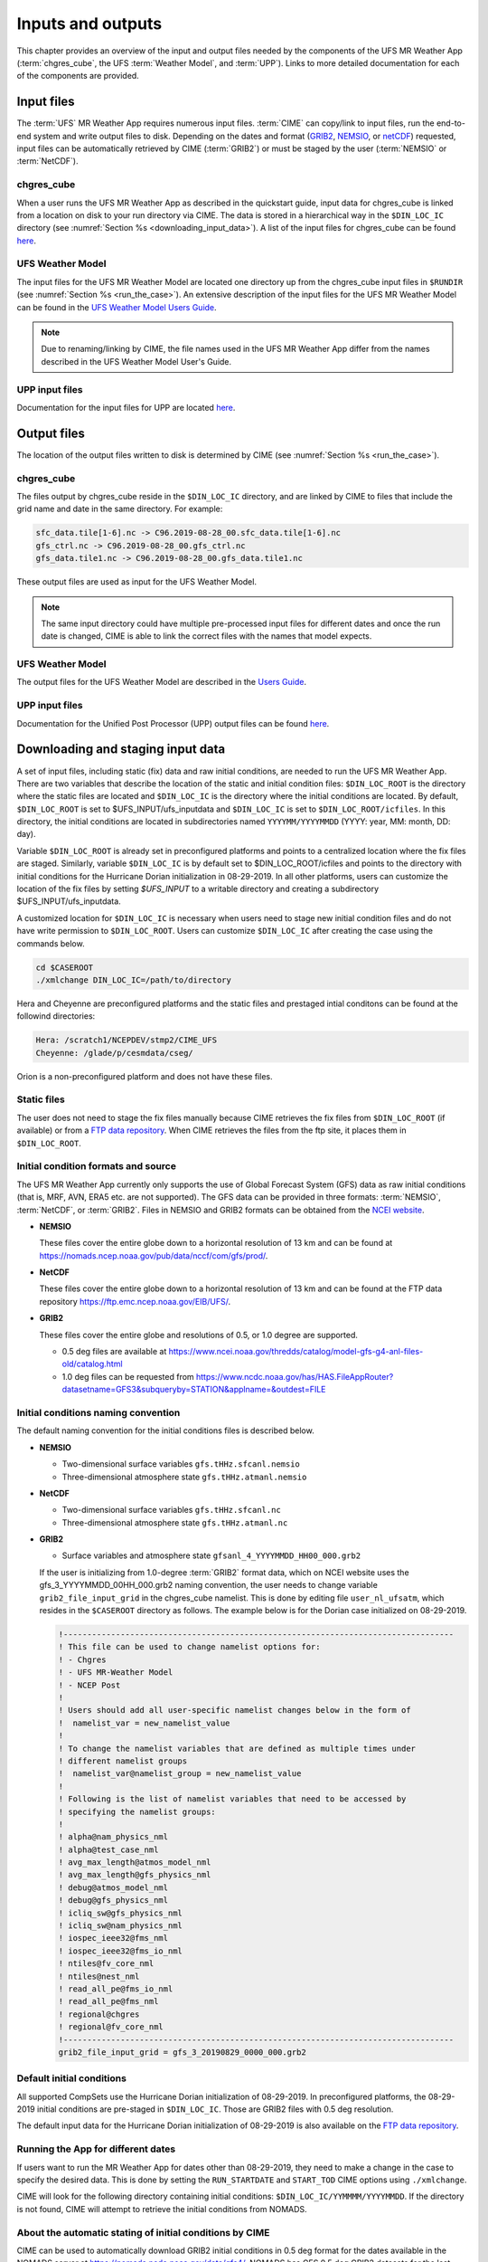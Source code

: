 .. _inputs_and_outputs:

******************
Inputs and outputs
******************

This chapter provides an overview of the input and output files needed by the components
of the UFS MR Weather App (:term:`chgres_cube`, the UFS :term:`Weather Model`, and :term:`UPP`).  Links to more
detailed documentation for each of the components are provided.

===========
Input files
===========

The :term:`UFS` MR Weather App requires numerous input files. :term:`CIME` can copy/link to input files,
run the end-to-end system and write output files to disk. Depending on the dates and format
(`GRIB2 <https://www.nco.ncep.noaa.gov/pmb/docs/grib2/>`_,
`NEMSIO <https://github.com/NOAA-EMC/NCEPLIBS-nemsio/wiki/Home-NEMSIO>`_, or 
`netCDF <https://www.unidata.ucar.edu/software/netcdf/>`_)
requested, input files can be automatically retrieved by CIME (:term:`GRIB2`) or must be staged by
the user (:term:`NEMSIO` or :term:`NetCDF`).

-----------
chgres_cube
-----------

When a user runs the UFS MR Weather App as described in the quickstart guide, input data for
chgres_cube is linked from a location on disk to your run directory via CIME. The data
is stored in a hierarchical way in the ``$DIN_LOC_IC`` directory
(see :numref:`Section %s <downloading_input_data>`). A list of the input files for chgres_cube
can be found `here <https://ufs-utils.readthedocs.io/en/ufs-v1.0.0/chgres_cube.html#program-inputs-and-outputs>`_.

-----------------
UFS Weather Model
-----------------

The input files for the UFS MR Weather Model are located one directory up from the chgres_cube
input files in ``$RUNDIR`` (see :numref:`Section %s <run_the_case>`). An extensive description
of the input files for the UFS MR Weather Model can be found in the `UFS Weather Model Users Guide
<https://ufs-weather-model.readthedocs.io/en/ufs-v1.0.0>`_.

.. note::
   Due to renaming/linking by CIME, the file names used in the UFS MR Weather App
   differ from the names described in the UFS Weather Model User's Guide.

---------------
UPP input files
---------------

Documentation for the input files for UPP are located `here <https://upp.readthedocs.io/en/ufs-v1.0.0/InputsOutputs.html>`_.

============
Output files
============

The location of the output files written to disk is determined by CIME
(see :numref:`Section %s <run_the_case>`).

-----------
chgres_cube
-----------

The files output by chgres_cube reside in the ``$DIN_LOC_IC`` directory, and are linked by CIME to
files that include the grid name and date in the same directory.  For example:

.. code-block:: console

   sfc_data.tile[1-6].nc -> C96.2019-08-28_00.sfc_data.tile[1-6].nc
   gfs_ctrl.nc -> C96.2019-08-28_00.gfs_ctrl.nc
   gfs_data.tile1.nc -> C96.2019-08-28_00.gfs_data.tile1.nc

These output files are used as input for the UFS Weather Model.

.. note::
   The same input directory could have multiple pre-processed input files for different dates and
   once the run date is changed, CIME is able to link the correct files with the names that model expects.

-----------------
UFS Weather Model
-----------------

The output files for the UFS Weather Model are described in the `Users Guide
<https://ufs-weather-model.readthedocs.io/en/ufs-v1.1.0/InputsOutputs.html>`_.

---------------
UPP input files
---------------

Documentation for the Unified Post Processor (UPP) output files can be found
`here <https://upp.readthedocs.io/en/ufs-v1.1.0/InputsOutputs.html>`_.

.. _downloading_input_data:

==================================
Downloading and staging input data
==================================

A set of input files, including static (fix) data and raw initial conditions, are needed to run the UFS MR
Weather App. There are two variables that describe the location of the static and initial condition files:
``$DIN_LOC_ROOT`` is the directory where the static files are located and ``$DIN_LOC_IC`` is the
directory where the initial conditions are located. By default, ``$DIN_LOC_ROOT`` is set to
$UFS_INPUT/ufs_inputdata and ``$DIN_LOC_IC`` is set to ``$DIN_LOC_ROOT/icfiles``.
In this directory, the initial conditions are located in subdirectories named ``YYYYMM/YYYYMMDD`` (YYYY: year, MM: month, DD: day).

Variable ``$DIN_LOC_ROOT`` is already set in preconfigured platforms and points
to a centralized location where the fix files are staged.
Similarly, variable ``$DIN_LOC_IC`` is by default set to $DIN_LOC_ROOT/icfiles and
points to the directory with initial conditions for the Hurricane Dorian
initialization in 08-29-2019. In all other platforms, users can customize the
location of the fix files by setting `$UFS_INPUT` to a writable directory and
creating a subdirectory $UFS_INPUT/ufs_inputdata.

A customized location for ``$DIN_LOC_IC`` is necessary when users need to stage new
initial condition files and do not have write permission to ``$DIN_LOC_ROOT``.
Users can customize ``$DIN_LOC_IC`` after creating the case using the commands below.

.. code-block:: console

   cd $CASEROOT
   ./xmlchange DIN_LOC_IC=/path/to/directory

Hera and Cheyenne are preconfigured platforms and the static files and prestaged intial conditons can be found at the followind directories:

.. code-block:: console

   Hera: /scratch1/NCEPDEV/stmp2/CIME_UFS
   Cheyenne: /glade/p/cesmdata/cseg/ 

Orion is a non-preconfigured platform and does not have these files.

---------------
Static files
---------------

The user does not need to stage the fix files manually because CIME retrieves
the fix files from ``$DIN_LOC_ROOT`` (if available) or from a
`FTP data repository <https://ftp.emc.ncep.noaa.gov/EIB/UFS/>`_. When CIME retrieves
the files from the ftp site, it places them in ``$DIN_LOC_ROOT``.

------------------------------------
Initial condition formats and source
------------------------------------

The UFS MR Weather App currently only supports the use of Global Forecast System
(GFS) data as raw initial conditions (that is, MRF, AVN, ERA5 etc. are not supported).
The GFS data can be provided in three formats: :term:`NEMSIO`, :term:`NetCDF`, or :term:`GRIB2`. Files in NEMSIO and GRIB2 formats can be obtained
from the `NCEI website <https://www.ncdc.noaa.gov/data-access/model-data/model-datasets/global-forcast-system-gfs>`_.

- **NEMSIO**

  These files cover the entire globe down to a horizontal resolution of 13 km and
  can be found at `<https://nomads.ncep.noaa.gov/pub/data/nccf/com/gfs/prod/>`_.  
  
- **NetCDF**

  These files cover the entire globe down to a horizontal resolution of 13 km and
  can be found at the FTP data repository `<https://ftp.emc.ncep.noaa.gov/EIB/UFS/>`_.  
     
- **GRIB2**

  These files cover the entire globe and resolutions of 0.5, or 1.0 degree are supported.

  - 0.5 deg files are available at `<https://www.ncei.noaa.gov/thredds/catalog/model-gfs-g4-anl-files-old/catalog.html>`_
  - 1.0 deg files can be requested from `<https://www.ncdc.noaa.gov/has/HAS.FileAppRouter?datasetname=GFS3&subqueryby=STATION&applname=&outdest=FILE>`_

------------------------------------
Initial conditions naming convention
------------------------------------

The default naming convention for the initial conditions files is described below.

- **NEMSIO**

  - Two-dimensional surface variables ``gfs.tHHz.sfcanl.nemsio``
  - Three-dimensional atmosphere state ``gfs.tHHz.atmanl.nemsio`` 

- **NetCDF**

  - Two-dimensional surface variables ``gfs.tHHz.sfcanl.nc``
  - Three-dimensional atmosphere state ``gfs.tHHz.atmanl.nc`` 
 
- **GRIB2**

  - Surface variables and atmosphere state ``gfsanl_4_YYYYMMDD_HH00_000.grb2``

  If the user is initializing from 1.0-degree :term:`GRIB2` format data, which on
  NCEI website uses the gfs_3_YYYYMMDD_00HH_000.grb2 naming convention, the user
  needs to change variable ``grib2_file_input_grid`` in the chgres_cube namelist.
  This is done by editing file ``user_nl_ufsatm``, which resides in the ``$CASEROOT``
  directory as follows. The example below is for the Dorian case initialized on
  08-29-2019.

  .. code-block:: console

      !----------------------------------------------------------------------------------
      ! This file can be used to change namelist options for:
      ! - Chgres
      ! - UFS MR-Weather Model
      ! - NCEP Post
      !
      ! Users should add all user-specific namelist changes below in the form of
      !  namelist_var = new_namelist_value
      !
      ! To change the namelist variables that are defined as multiple times under
      ! different namelist groups
      !  namelist_var@namelist_group = new_namelist_value
      !
      ! Following is the list of namelist variables that need to be accessed by
      ! specifying the namelist groups:
      !
      ! alpha@nam_physics_nml
      ! alpha@test_case_nml
      ! avg_max_length@atmos_model_nml
      ! avg_max_length@gfs_physics_nml
      ! debug@atmos_model_nml
      ! debug@gfs_physics_nml
      ! icliq_sw@gfs_physics_nml
      ! icliq_sw@nam_physics_nml
      ! iospec_ieee32@fms_nml
      ! iospec_ieee32@fms_io_nml
      ! ntiles@fv_core_nml
      ! ntiles@nest_nml
      ! read_all_pe@fms_io_nml
      ! read_all_pe@fms_nml
      ! regional@chgres
      ! regional@fv_core_nml
      !----------------------------------------------------------------------------------
      grib2_file_input_grid = gfs_3_20190829_0000_000.grb2

--------------------------
Default initial conditions
--------------------------

All supported CompSets use the Hurricane Dorian initialization of 08-29-2019.
In preconfigured platforms, the 08-29-2019 initial conditions are pre-staged in
``$DIN_LOC_IC``. Those are GRIB2 files with 0.5 deg resolution.

The default input data for the Hurricane Dorian initialization of 08-29-2019 is also available
on the `FTP data repository <https://ftp.emc.ncep.noaa.gov/EIB/UFS/inputdata/201908/20190829/>`_.

-----------------------------------
Running the App for different dates
-----------------------------------

If users want to
run the MR Weather App for dates other than 08-29-2019, they need to make a change in the case to
specify the desired data.  This is done by setting the ``RUN_STARTDATE`` and
``START_TOD`` CIME options using ``./xmlchange``.

CIME will look for the following directory containing initial conditions: ``$DIN_LOC_IC/YYMMMM/YYYYMMDD``.
If the directory is not found, CIME will attempt to retrieve the initial conditions from NOMADS.

---------------------------------------------------------
About the automatic stating of initial conditions by CIME
---------------------------------------------------------

CIME can be used to automatically download GRIB2 initial conditions in 0.5 deg format for the dates
available in the NOMADS server at `<https://nomads.ncdc.noaa.gov/data/gfs4/>`_.
NOMADS has GFS 0.5 deg GRIB2 datasets for the last twelve months. The data will be
retrieved from the server when case.submit command is issued.
Therefore, if users want to start the model from the 0.5 deg GRIB2 data available through
NOMADS, the users do not need to stage the data manually.

As part of the process of generating the UFS MR Weather App executable,
CIME calls the utility **check_input_data** located in each case directory
to attempt to locate all required input data for the
case based upon file lists generated by components. If the required
static data is not found on local disk in ``$DIN_LOC_ROOT`` and raw initial conditions are not found in ``$DIN_LOC_IC``,
then CIME will attempt to download the data.

----------------------------------------------
Staging initial conditions manually using CIME
----------------------------------------------

GRIB2 data available in the NOMADS server can be automatically downloaded by CIME
when running the case. Conversely, the user can download the data in advance by
invoking script **check_input_data** with the ``--download`` argument.

------------------------------------------------
Staging initial conditions manually without CIME
------------------------------------------------


If users want to run the UFS MR Weather App with initial conditions other than
0.5 deg GRIB2 data available through NOMADS, they need to stage the data manually.
The data should be placed in ``$DIN_LOC_IC``.

.. note::

     The following example script, ``get.sh`` can be used as a
     reference to download the NEMSIO file from the NOMADS server for
     a sample date, which in this case is 24-12-2018. **Note that NEMSIO
     files in NOMADS are only available for the last 10-days.**

     .. code-block:: console

         #!/bin/bash

         # Command line arguments
         if [ -z "$1" -o -z "$2" ]; then
            echo "Usage: $0 yyyymmdd hh"
            exit
         fi
         yyyymmdd=$1 #i.e. "20191224"
         hh=$2 #i.e. "12"

         # Get the data (do not need to edit anything after this point!)
         yyyymm=$((yyyymmdd/100))
         din_loc_ic=`./xmlquery DIN_LOC_IC --value`
         mkdir -p $din_loc_ic/$yyyymm/$yyyymmdd
         echo "Download files to $din_loc_ic/$yyyymm/$yyyymmdd ..."
         cd $din_loc_ic/$yyyymm/$yyyymmdd
         wget -c https://nomads.ncep.noaa.gov/pub/data/nccf/com/gfs/prod/gfs.$yyyymmdd/$hh/gfs.t${hh}z.atmanl.nemsio
         wget -c https://nomads.ncep.noaa.gov/pub/data/nccf/com/gfs/prod/gfs.$yyyymmdd/$hh/gfs.t${hh}z.sfcanl.nemsio
         cd -

     Script ``get.sh`` should be placed in **$CASEROOT** and used as follows:

     .. code-block:: console

         chmod 755 get.sh
         ./get.sh 20191224 12

     For downloading files in GRIB2 format with 0.5 degree grid spacing, the same code ``get.sh`` can be used except the wget command should be replaced with the following line: 

     .. code-block:: console

         wget -c https://www.ncei.noaa.gov/thredds/catalog/model-gfs-g4-anl-files/$yyyymmdd/gfs_4_${yyyymmdd)_${hh}00_000.grb2

     If the file is a gfs3 file not a gfs4 file, the user must link the new file to the old file name. For example, 

     .. code-block:: console

         ln -s gfs_3_20190829_0000_000.grb2 gfs_4_20190829_0000_000.grb2

     For downloading files in netCDF format, the wget commands in ``get.sh`` need to be changed to:

     .. code-block:: console

         wget -c https://ftp.emc.ncep.noaa.gov/EIB/UFS/inputdata/$yyyymm/gfs.$yyyymmdd/$hh/gfs.t${hh}z.atmf000.nc
         wget -c https://ftp.emc.ncep.noaa.gov/EIB/UFS/inputdata/$yyyymm/gfs.$yyyymmdd/$hh/gfs.t${hh}z.sfcf000.nc

     Currently, only a few sample netCDF files are available for testing at the FTP data repository.

-------------------
Order of operations
-------------------

If you want to download the input data manually, you should do it before you build the UFS MR Weather App.

-----------------------------------------------
Coexistence of multiple files for the same date
-----------------------------------------------

Directory `$DIN_LOC_IC/YYMMMM/YYYYMMDD`` can have both GRIB2 and NEMSIO files for
a given initialization hour and can have files for multiple initialization hours
(00, 06, 12, and 18 UTC).

If a directory has files in more than onf format for the same initialization date and time,
CIME will use the GRIB2 files. If the user wants to change this behavior so CIME uses the
NEMSIO or netCDF files, the user should edit file ``user_nl_ufsatm``
and add

.. code-block:: console

    input_type = "gaussian" for NEMSIO
    input_type = "gaussian_netcdf" for netCDF

---------------------------------------------------------------
Best practices for conserving disk space and keeping files safe
---------------------------------------------------------------

Initial condition files are large and can occupy a significant amount of disk space.
If various users will employ a common file system to conduct runs, it is
recommended that these users share the same ``$DIN_LOC_ROOT``. That way, if
initial conditions are already on disk for a given date, they do not needed to be replicated.

The files in the subdirectories of ``$DIN_LOC_ROOT`` should be write-protected. This prevents these files
from being accidentally modified or deleted. The directories in ``$DIN_LOC_ROOT`` should generally
be group writable, so the directory can be shared among multiple users.
